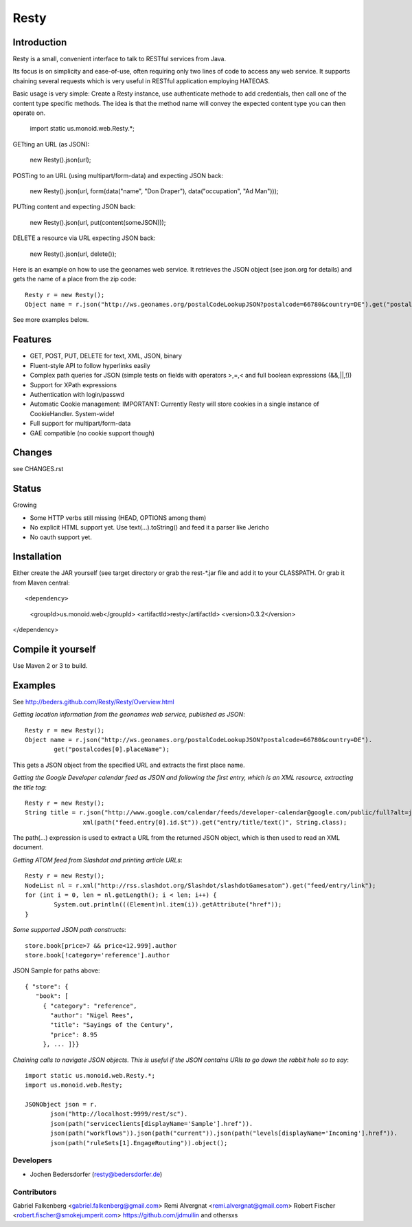 ======
Resty
======

Introduction
--------------

Resty is a small, convenient interface to talk to RESTful services from Java.

Its focus is on simplicity and ease-of-use, often requiring only two lines of code to access any web service.
It supports chaining several requests which is very useful in RESTful application employing HATEOAS.
  
Basic usage is very simple: Create a Resty instance, use authenticate methode to add credentials, then call one of the content type specific methods.
The idea is that the method name will convey the expected content type you can then operate on.
 
  import static us.monoid.web.Resty.*;

GETting an URL (as JSON):

  new Resty().json(url);

POSTing to an URL (using multipart/form-data) and expecting JSON back:

	new Resty().json(url, form(data("name", "Don Draper"), data("occupation", "Ad Man")));
	
PUTting content and expecting JSON back:

	new Resty().json(url, put(content(someJSON)));
 
DELETE a resource via URL expecting JSON back:

 	new Resty().json(url, delete());


Here is an example on how to use the geonames web service. It retrieves the JSON object (see json.org for details) and gets the name of a place from the zip code::
  
 	Resty r = new Resty();
	Object name = r.json("http://ws.geonames.org/postalCodeLookupJSON?postalcode=66780&country=DE").get("postalcodes[0].placeName");
 
See more examples below.
 
Features
--------
- GET, POST, PUT, DELETE for text, XML, JSON, binary
- Fluent-style API to follow hyperlinks easily
- Complex path queries for JSON (simple tests on fields with operators >,=,< and full boolean expressions (&&,||,!))
- Support for XPath expressions
- Authentication with login/passwd
- Automatic Cookie management:   IMPORTANT: Currently Resty will store cookies in a single instance of CookieHandler. System-wide!
- Full support for multipart/form-data
- GAE compatible (no cookie support though)

Changes
-------

see CHANGES.rst

Status
-------

Growing

- Some HTTP verbs still missing (HEAD, OPTIONS among them)
- No explicit HTML support yet. Use text(...).toString() and feed it a parser like Jericho
- No oauth support yet.

Installation
-------------
Either create the JAR yourself (see target directory or grab the rest-\*.jar file and add it to your CLASSPATH.
Or grab it from Maven central::

<dependency>
    <groupId>us.monoid.web</groupId>
    <artifactId>resty</artifactId>
    <version>0.3.2</version>
</dependency>

Compile it yourself
-------------------
Use Maven 2 or 3 to build.


Examples
-----------

See http://beders.github.com/Resty/Resty/Overview.html 

*Getting location information from the geonames web service, published as JSON*::

	Resty r = new Resty();
	Object name = r.json("http://ws.geonames.org/postalCodeLookupJSON?postalcode=66780&country=DE").
		get("postalcodes[0].placeName");

This gets a JSON object from the specified URL and extracts the first place name.

*Getting the Google Developer calendar feed as JSON and following the first entry, which is an XML resource,
extracting the title tag*::

	Resty r = new Resty();
	String title = r.json("http://www.google.com/calendar/feeds/developer-calendar@google.com/public/full?alt=json").
			xml(path("feed.entry[0].id.$t")).get("entry/title/text()", String.class);

The path(...) expression is used to extract a URL from the returned JSON object, which is then used to read an XML document.

*Getting ATOM feed from Slashdot and printing article URLs*::

	Resty r = new Resty();
	NodeList nl = r.xml("http://rss.slashdot.org/Slashdot/slashdotGamesatom").get("feed/entry/link");
	for (int i = 0, len = nl.getLength(); i < len; i++) {
		System.out.println(((Element)nl.item(i)).getAttribute("href"));
	}

*Some supported JSON path constructs*::

 store.book[price>7 && price<12.999].author
 store.book[!category='reference'].author
 
JSON Sample for paths above::

 { "store": {
    "book": [ 
      { "category": "reference",
        "author": "Nigel Rees",
        "title": "Sayings of the Century",
        "price": 8.95
      }, ... ]}}
 
*Chaining calls to navigate JSON objects. This is useful if the JSON contains URIs to go down the rabbit hole so to say*::

 import static us.monoid.web.Resty.*;
 import us.monoid.web.Resty;

 JSONObject json = r.
	json("http://localhost:9999/rest/sc").
	json(path("serviceclients[displayName='Sample'].href")).
	json(path("workflows")).json(path("current")).json(path("levels[displayName='Incoming'].href")).
	json(path("ruleSets[1].EngageRouting")).object();

Developers
===========

- Jochen Bedersdorfer (resty@bedersdorfer.de)

Contributors
============
Gabriel Falkenberg <gabriel.falkenberg@gmail.com>
Remi Alvergnat <remi.alvergnat@gmail.com>
Robert Fischer <robert.fischer@smokejumperit.com>
https://github.com/jdmullin
and othersxs

 

